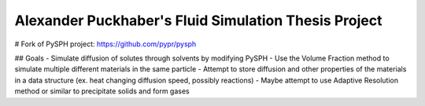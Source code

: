 Alexander Puckhaber's Fluid Simulation Thesis Project
-----------------------------------------------------

# Fork of PySPH project: https://github.com/pypr/pysph

## Goals
- Simulate diffusion of solutes through solvents by modifying PySPH
- Use the Volume Fraction method to simulate multiple different materials in the same particle
- Attempt to store diffusion and other properties of the materials in a data structure (ex. heat changing diffusion speed, possibly reactions)
- Maybe attempt to use Adaptive Resolution method or similar to precipitate solids and form gases
